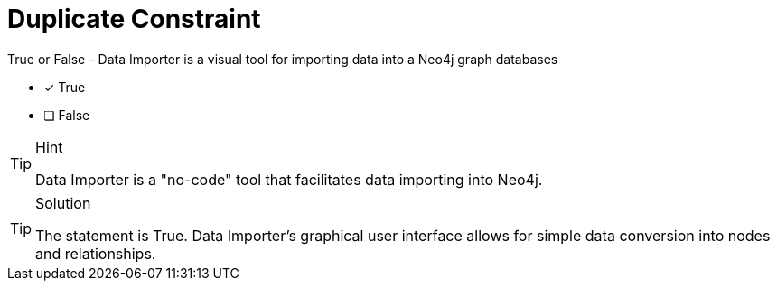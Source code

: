 [.question]
= Duplicate Constraint

True or False - Data Importer is a visual tool for importing data into a Neo4j graph databases

- [x] True
- [ ] False

[TIP,role=hint]
.Hint
====
Data Importer is a "no-code" tool that facilitates data importing into Neo4j.
====

[TIP,role=solution]
.Solution
====
The statement is True. Data Importer's graphical user interface allows for simple data conversion into nodes and relationships.
====